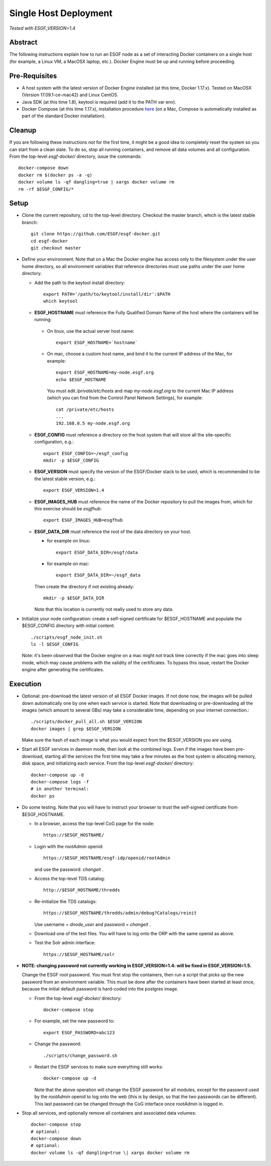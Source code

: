 .. _single_host_deployment:

**********************
Single Host Deployment
**********************

*Tested with ESGF_VERSION=1.4*

Abstract
========

The following instructions explain how to run an ESGF node as a set of
interacting Docker containers on a single host (for example, a Linux VM,
a MacOSX laptop, etc.). Docker Engine must be up and running before
proceeding.

Pre-Requisites
==============

*  A host system with the latest version of Docker Engine installed (at
   this time, Docker 1.17.x). Tested on MacOSX (Version 17.09.1-ce-mac42) and Linux CentOS.
*  Java SDK (at this time 1.8), keytool is required (add it to the PATH var env).
*  Docker Compose (at this time 1.17.x), installation procedure
   `here <https://docs.docker.com/compose/install/#install-compose>`__
   (on a Mac, Compose is automatically installed as part of the standard Docker installation).
   
Cleanup
=======

If you are following these instructions *not* for the first time,
it might be a good idea to completely reset the system so you can start from a clean slate. To do so,
stop all running containers, and remove all data volumes and all configuration.
From the top-level *esgf-docker/* directory, issue the commands::

    docker-compose down
    docker rm $(docker ps -a -q)
    docker volume ls -qf dangling=true | xargs docker volume rm
    rm -rf $ESGF_CONFIG/*


Setup
=====

*  Clone the current repository, cd to the top-level directory. Checkout
   the master branch, which is the latest stable branch::

     git clone https://github.com/ESGF/esgf-docker.git
     cd esgf-docker
     git checkout master

*  Define your environment. Note that on a Mac the Docker engine has access only to the filesystem under the user home directory,
   so all environment variables that reference directories must use paths under the user home directory.

   * Add the path to the keytool install directory::
   
       export PATH='/path/to/keytool/install/dir':$PATH
       which keytool
   
   *  **ESGF_HOSTNAME** must reference the Fully Qualified Domain Name of the host where the containers will be running:

     * On linux, use the actual server host name::

        export ESGF_HOSTNAME=`hostname`

     * On mac, choose a custom host name, and bind it to the current IP address of the Mac, for example::

          export ESGF_HOSTNAME=my-node.esgf.org
          echo $ESGF_HOSTNAME 

       You must edit */private/etc/hosts* and map *my-node.esgf.org* to the current Mac IP address
       (which you can find from the Control Panel Network Settings), for example::

          cat /private/etc/hosts
          ...
          192.168.0.5 my-node.esgf.org

   * **ESGF_CONFIG** must reference a directory on the host system that will store 
     all the site-specific configuration, e.g.::

       export ESGF_CONFIG=~/esgf_config
       mkdir -p $ESGF_CONFIG

   * **ESGF_VERSION** must specify the version of the ESGF/Docker stack to be used,
     which is recommended to be the latest stable version, e.g.::

       export ESGF_VERSION=1.4

   * **ESGF_IMAGES_HUB** must reference the name of the Docker repository to pull the images from, which for this
     exercise should be *esgfhub*::

       export ESGF_IMAGES_HUB=esgfhub

   * **ESGF_DATA_DIR** must reference the root of the data directory on your host.

     * for example on linux::
      
         export ESGF_DATA_DIR=/esgf/data
         
     * for example on mac::
        
         export ESGF_DATA_DIR=~/esgf_data 
         
       
     Then create the directory if not existing already::
     
       mkdir -p $ESGF_DATA_DIR

     Note that this location is currently not really used to store any data.


* Initialize your node configuration: create a self-signed certificate 
  for $ESGF_HOSTNAME and populate the $ESGF_CONFIG directory with initial content::
    
    ./scripts/esgf_node_init.sh
    ls -l $ESGF_CONFIG

  Note: it's been observed that the Docker engine on a mac might not track time correctly 
  if the mac goes into sleep mode, which may cause problems with the validity of the certificates. 
  To bypass this issue, restart the Docker engine after generating the certificates.

Execution
=========

*  Optional: pre-download the latest version of all ESGF Docker images.
   If not done now, the images will be pulled down automatically one by
   one when each service is started. Note that downloading or
   pre-downloading all the images (which amount to several GBs) may take
   a considerable time, depending on your internet connection.::
   
     ./scripts/docker_pull_all.sh $ESGF_VERSION
     docker images | grep $ESGF_VERSION

   Make sure the hash of each image is what you would expect from the $ESGF_VERSION you are using.

*  Start all ESGF services in daemon mode, then look at the combined
   logs. Even if the images have been pre-download, starting all the
   services the first time may take a few minutes as the host system is
   allocating memory, disk space, and initializing each service.
   From the top-level *esgf-docker/* directory::

       docker-compose up -d
       docker-compose logs -f
       # in another terminal:
       docker ps

*  Do some testing. Note that you will have to instruct your browser to
   trust the self-signed certificate from $ESGF_HOSTNAME.
   
   * In a browser, access the top-level CoG page for the node::
   
        https://$ESGF_HOSTNAME/
     
   * Login with the *rootAdmin* openid::

        https://$ESGF_HOSTNAME/esgf-idp/openid/rootAdmin
   
     and use the password: *changeit* .
   
   * Access the top-level TDS catalog::
    
        http://$ESGF_HOSTNAME/thredds

   * Re-initialize the TDS catalogs::

        https://$ESGF_HOSTNAME/thredds/admin/debug?Catalogs/reinit

     Use username = *dnode_user* and password = *changeit* .
        
   * Download one of the test files. 
     You will have to log onto the ORP with the same openid as above.

   * Test the Solr admin interface::

        https://$ESGF_HOSTNAME/solr

* **NOTE: changing password not currently working in ESGF_VERSION=1.4: will be fixed in ESGF_VERSION=1.5.**
  
  Change the ESGF root password. You must first stop the containers,
  then run a script that picks up the new password from an environment
  variable. This must be done after the containers have been started at
  least once, because the initial default password is hard-coded into the postgres image.
  
  * From the top-level *esgf-docker/* directory::
   
      docker-compose stop
      
  * For example, set the new password to::
  
      export ESGF_PASSWORD=abc123
      
  * Change the password:: 
  
      ./scripts/change_password.sh
      
  * Restart the ESGF services to make sure everything still works::
  
      docker-compose up -d
 
    Note that the above operation will change the ESGF password for all
    modules, except for the password used by the *rootAdmin* openid to log
    onto the web (this is by design, so that the two passwords can be
    different). This last password can be changed through the CoG
    interface once *rootAdmin* is logged in.

* Stop all services, and optionally remove all containers and associated data volumes::

    docker-compose stop
    # optional: 
    docker-compose down
    # optional: 
    docker volume ls -qf dangling=true \| xargs docker volume rm
